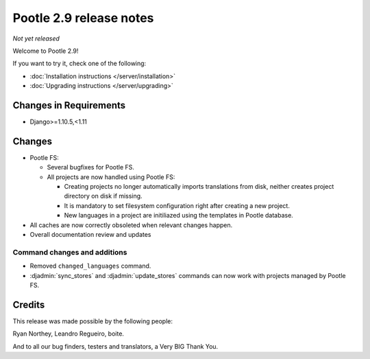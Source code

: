========================
Pootle 2.9 release notes
========================

*Not yet released*

Welcome to Pootle 2.9!

If you want to try it, check one of the following:

- :doc:`Installation instructions </server/installation>`
- :doc:`Upgrading instructions </server/upgrading>`


Changes in Requirements
=======================

- Django>=1.10.5,<1.11


Changes
=======

- Pootle FS:

  - Several bugfixes for Pootle FS.
  - All projects are now handled using Pootle FS:

    - Creating projects no longer automatically imports translations from disk,
      neither creates project directory on disk if missing.
    - It is mandatory to set filesystem configuration right after creating a
      new project.
    - New languages in a project are initiliazed using the templates in Pootle
      database.

- All caches are now correctly obsoleted when relevant changes happen.
- Overall documentation review and updates


Command changes and additions
-----------------------------

- Removed ``changed_languages`` command.
- :djadmin:`sync_stores` and :djadmin:`update_stores` commands can now work
  with projects managed by Pootle FS.


Credits
=======

This release was made possible by the following people:

Ryan Northey, Leandro Regueiro, boite.

And to all our bug finders, testers and translators, a Very BIG Thank You.
